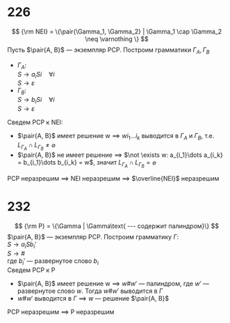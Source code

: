 #+LATEX_CLASS: general
#+OPTIONS: num:nil

* 226
\[ {\rm NEI} = \{\pair{\Gamma_1, \Gamma_2} | \Gamma_1 \cap \Gamma_2 \neq \varnothing \} \]
Пусть \(\pair{A, B}\) --- экземпляр PCP. Построим грамматики \(\Gamma_A, \Gamma_B\)
- \(\Gamma_A\): \\
  \(S \to a_i S i\quad \forall i\) \\
  \(S \to \varepsilon\)
- \(\Gamma_B\): \\
  \(S \to b_i S i\quad \forall i\) \\
  \(S \to \varepsilon\)
Сведем PCP к NEI:
- \(\pair{A, B}\) имеет решение w \(\implies\) \(wi_1\dots i_k\) выводится в \(\Gamma_A\) и \(\Gamma_B\), т.е. \(L_{\Gamma_A} \cap L_{\Gamma_B} \neq \varnothing\)
- \(\pair{A, B}\) не имеет решение \(\implies\) \(\not \exists w: a_{i_1}\dots a_{i_k} = b_{i_1}\dots b_{i_k} = w\), значит \(L_{\Gamma_A} \cap L_{\Gamma_B} = \varnothing\)
PCP неразрешим \(\implies\) NEI неразрешим \(\implies\) \(\overline{NEI}\) неразрешим
* 232
\[ {\rm P} = \{\Gamma | \Gamma\text{ --- содержит палиндром}\} \]
\(\pair{A, B}\) --- экземпляр PCP. Построим грамматику \(\Gamma\): \\
\(S \to a_i S b_i'\) \\
\(S \to \#\) \\
где \(b_i'\) --- развернутое слово \(b_i\) \\
Сведем PCP к P
- \(\pair{A, B}\) имеет решение w \(\implies\) \(w\#w'\) --- палиндром, где \(w'\) --- развернутое слово \(w\). Тогда \(w\#w'\) выводится в \(\Gamma\)
- \(w\#w'\) выводится в \(\Gamma\) \(\implies\) \(w\) --- решение \(\pair{A, B}\)
PCP неразрешим \(\implies\) P неразрешим
